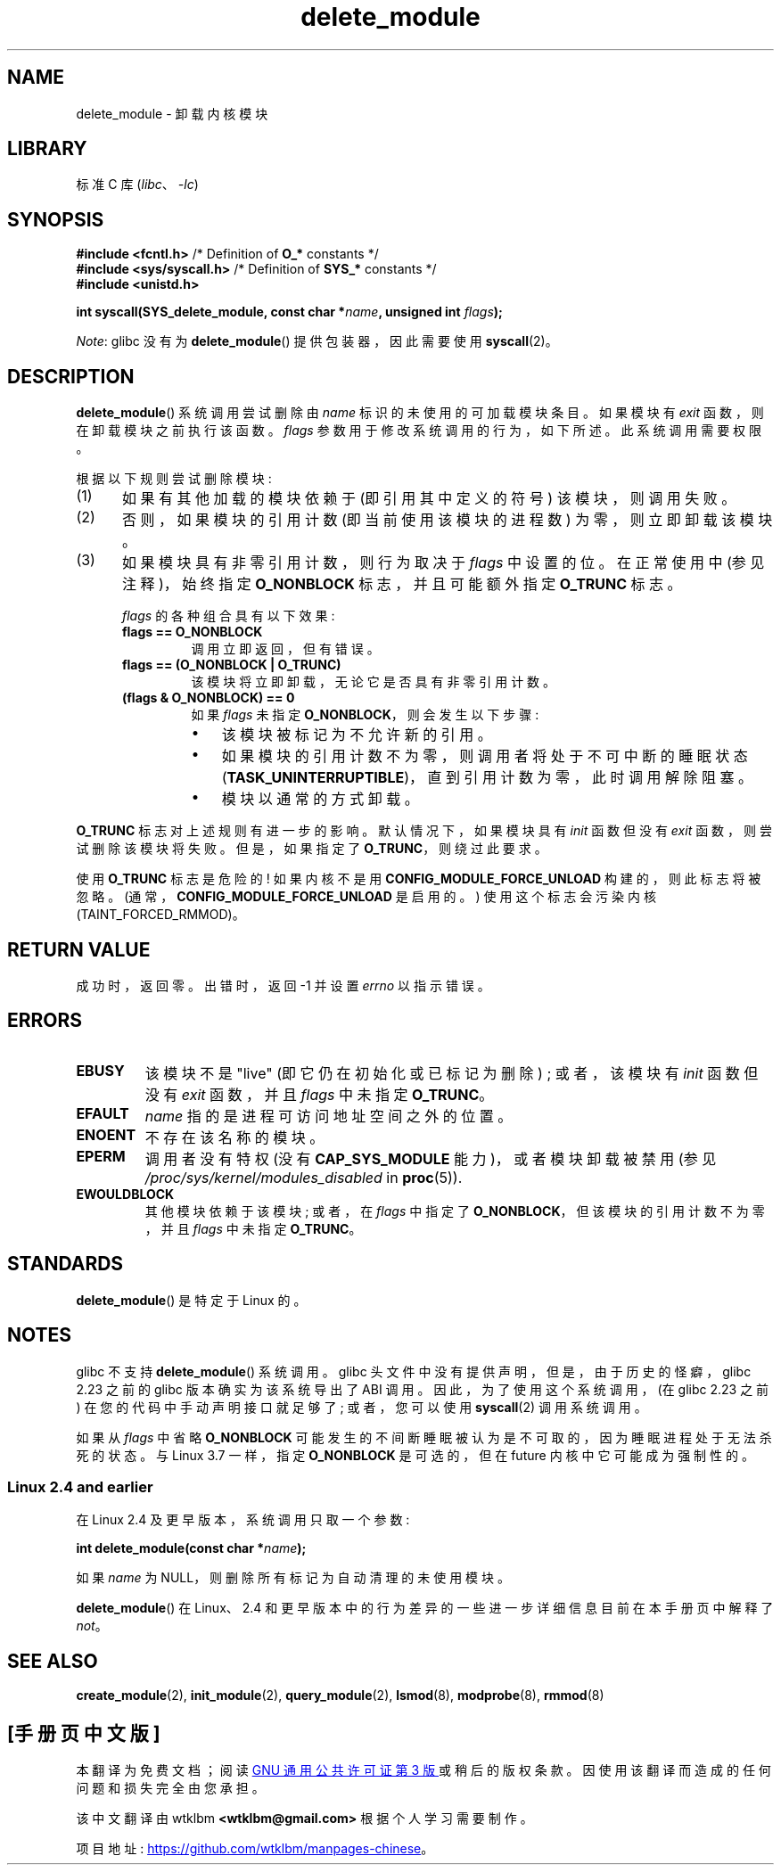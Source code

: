 .\" -*- coding: UTF-8 -*-
.\" Copyright (C) 2012 Michael Kerrisk <mtk.manpages@gmail.com>
.\"
.\" SPDX-License-Identifier: Linux-man-pages-copyleft
.\"
.\"*******************************************************************
.\"
.\" This file was generated with po4a. Translate the source file.
.\"
.\"*******************************************************************
.TH delete_module 2 2023\-02\-05 "Linux man\-pages 6.03" 
.SH NAME
delete_module \- 卸载内核模块
.SH LIBRARY
标准 C 库 (\fIlibc\fP、\fI\-lc\fP)
.SH SYNOPSIS
.nf
\fB#include <fcntl.h>\fP            /* Definition of \fBO_*\fP constants */
\fB#include <sys/syscall.h>\fP      /* Definition of \fBSYS_*\fP constants */
\fB#include <unistd.h>\fP
.PP
\fBint syscall(SYS_delete_module, const char *\fP\fIname\fP\fB, unsigned int \fP\fIflags\fP\fB);\fP
.fi
.PP
\fINote\fP: glibc 没有为 \fBdelete_module\fP() 提供包装器，因此需要使用 \fBsyscall\fP(2)。
.SH DESCRIPTION
\fBdelete_module\fP() 系统调用尝试删除由 \fIname\fP 标识的未使用的可加载模块条目。 如果模块有 \fIexit\fP
函数，则在卸载模块之前执行该函数。 \fIflags\fP 参数用于修改系统调用的行为，如下所述。 此系统调用需要权限。
.PP
根据以下规则尝试删除模块:
.IP (1) 5
如果有其他加载的模块依赖于 (即引用其中定义的符号) 该模块，则调用失败。
.IP (2)
否则，如果模块的引用计数 (即当前使用该模块的进程数) 为零，则立即卸载该模块。
.IP (3)
.\"  	O_TRUNC == KMOD_REMOVE_FORCE in kmod library
.\"  	O_NONBLOCK == KMOD_REMOVE_NOWAIT in kmod library
如果模块具有非零引用计数，则行为取决于 \fIflags\fP 中设置的位。 在正常使用中 (参见注释)，始终指定 \fBO_NONBLOCK\fP
标志，并且可能额外指定 \fBO_TRUNC\fP 标志。
.IP
\fIflags\fP 的各种组合具有以下效果:
.RS
.TP 
\fBflags == O_NONBLOCK\fP
调用立即返回，但有错误。
.TP 
\fBflags == (O_NONBLOCK | O_TRUNC)\fP
该模块将立即卸载，无论它是否具有非零引用计数。
.TP 
\fB(flags & O_NONBLOCK) == 0\fP
如果 \fIflags\fP 未指定 \fBO_NONBLOCK\fP，则会发生以下步骤:
.RS
.IP \[bu] 3
该模块被标记为不允许新的引用。
.IP \[bu]
如果模块的引用计数不为零，则调用者将处于不可中断的睡眠状态 (\fBTASK_UNINTERRUPTIBLE\fP)，直到引用计数为零，此时调用解除阻塞。
.IP \[bu]
模块以通常的方式卸载。
.RE
.RE
.PP
\fBO_TRUNC\fP 标志对上述规则有进一步的影响。 默认情况下，如果模块具有 \fIinit\fP 函数但没有 \fIexit\fP
函数，则尝试删除该模块将失败。 但是，如果指定了 \fBO_TRUNC\fP，则绕过此要求。
.PP
使用 \fBO_TRUNC\fP 标志是危险的! 如果内核不是用 \fBCONFIG_MODULE_FORCE_UNLOAD\fP 构建的，则此标志将被忽略。
(通常，\fBCONFIG_MODULE_FORCE_UNLOAD\fP 是启用的。) 使用这个标志会污染内核 (TAINT_FORCED_RMMOD)。
.SH "RETURN VALUE"
成功时，返回零。 出错时，返回 \-1 并设置 \fIerrno\fP 以指示错误。
.SH ERRORS
.TP 
\fBEBUSY\fP
该模块不是 "live" (即它仍在初始化或已标记为删除) ; 或者，该模块有 \fIinit\fP 函数但没有 \fIexit\fP 函数，并且 \fIflags\fP
中未指定 \fBO_TRUNC\fP。
.TP 
\fBEFAULT\fP
\fIname\fP 指的是进程可访问地址空间之外的位置。
.TP 
\fBENOENT\fP
不存在该名称的模块。
.TP 
\fBEPERM\fP
调用者没有特权 (没有 \fBCAP_SYS_MODULE\fP 能力)，或者模块卸载被禁用 (参见
\fI/proc/sys/kernel/modules_disabled\fP in \fBproc\fP(5)).
.TP 
\fBEWOULDBLOCK\fP
其他模块依赖于该模块; 或者，在 \fIflags\fP 中指定了 \fBO_NONBLOCK\fP，但该模块的引用计数不为零，并且 \fIflags\fP 中未指定
\fBO_TRUNC\fP。
.SH STANDARDS
\fBdelete_module\fP() 是特定于 Linux 的。
.SH NOTES
glibc 不支持 \fBdelete_module\fP() 系统调用。 glibc 头文件中没有提供声明，但是，由于历史的怪癖，glibc 2.23
之前的 glibc 版本确实为该系统导出了 ABI 调用。 因此，为了使用这个系统调用，(在 glibc 2.23 之前)
在您的代码中手动声明接口就足够了; 或者，您可以使用 \fBsyscall\fP(2) 调用系统调用。
.PP
如果从 \fIflags\fP 中省略 \fBO_NONBLOCK\fP 可能发生的不间断睡眠被认为是不可取的，因为睡眠进程处于无法杀死的状态。 与 Linux
3.7 一样，指定 \fBO_NONBLOCK\fP 是可选的，但在 future 内核中它可能成为强制性的。
.SS "Linux 2.4 and earlier"
在 Linux 2.4 及更早版本，系统调用只取一个参数:
.PP
\fB int delete_module(const char *\fP\fIname\fP\fB);\fP
.PP
如果 \fIname\fP 为 NULL，则删除所有标记为自动清理的未使用模块。
.PP
\fBdelete_module\fP() 在 Linux、2.4 和更早版本中的行为差异的一些进一步详细信息目前在本手册页中解释了 \fInot\fP。
.SH "SEE ALSO"
\fBcreate_module\fP(2), \fBinit_module\fP(2), \fBquery_module\fP(2), \fBlsmod\fP(8),
\fBmodprobe\fP(8), \fBrmmod\fP(8)
.PP
.SH [手册页中文版]
.PP
本翻译为免费文档；阅读
.UR https://www.gnu.org/licenses/gpl-3.0.html
GNU 通用公共许可证第 3 版
.UE
或稍后的版权条款。因使用该翻译而造成的任何问题和损失完全由您承担。
.PP
该中文翻译由 wtklbm
.B <wtklbm@gmail.com>
根据个人学习需要制作。
.PP
项目地址:
.UR \fBhttps://github.com/wtklbm/manpages-chinese\fR
.ME 。

